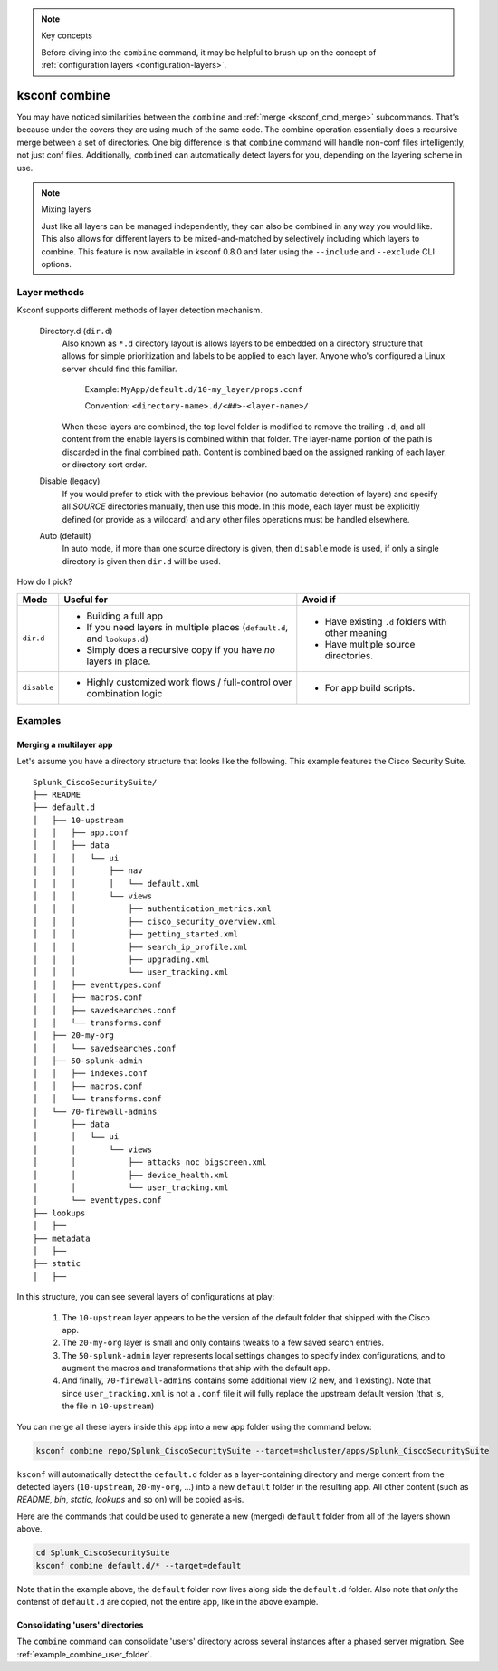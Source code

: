 ..  note:: Key concepts

    Before diving into the ``combine`` command, it may be helpful to brush up on the concept of
    :ref:`configuration layers <configuration-layers>`.


..  _ksconf_cmd_combine:

ksconf combine
==============

..  argparse::
    :module: ksconf.__main__
    :func: build_cli_parser
    :path: combine
    :nodefault:

    --banner -b : @after
        For other on-going *combine* operations, it's helpful to inform any .conf file readers or potential editors that the file is automatically generated and therefore could be overwritten again.
        For one-time *combine* operations, the default banner can be suppressed by passing in an empty string (``''`` or ``""`` on Windows)


You may have noticed similarities between the ``combine`` and :ref:`merge <ksconf_cmd_merge>`
subcommands.  That's because under the covers they are using much of the same code.  The combine
operation essentially does a recursive merge between a set of directories.  One big difference is
that ``combine`` command will handle non-conf files intelligently, not just conf files.
Additionally, ``combined`` can automatically detect layers for you, depending on the layering scheme in use.


..  note::  Mixing layers

    Just like all layers can be managed independently, they can also be combined in any way you would like.
    This also allows for different layers to be mixed-and-matched by selectively including which layers to combine.
    This feature is now available in ksconf 0.8.0 and later using the ``--include`` and ``--exclude`` CLI options.


Layer methods
-------------

Ksconf supports different methods of layer detection mechanism.

..

    Directory.d  (``dir.d``)
        Also known as ``*.d`` directory layout is allows layers to be embedded on a directory structure that allows for simple prioritization and labels to be applied to each layer.
        Anyone who's configured a Linux server should find this familiar.

            Example:  ``MyApp/default.d/10-my_layer/props.conf``

            Convention: ``<directory-name>.d/<##>-<layer-name>/``

        When these layers are combined, the top level folder is modified to remove the trailing ``.d``, and all content from the enable layers is combined within that folder.
        The layer-name portion of the path is discarded in the final combined path.
        Content is combined baed on the assigned ranking of each layer, or directory sort order.

    Disable (legacy)
        If you would prefer to stick with the previous behavior (no automatic detection of layers) and specify all *SOURCE* directories manually, then use this mode.
        In this mode, each layer must be explicitly defined (or provide as a wildcard) and any other files operations must be handled elsewhere.

    Auto (default)
        In auto mode, if more than one source directory is given, then ``disable`` mode is used, if only a single directory is given then ``dir.d`` will be used.


How do I pick?


.. tabularcolumns:: |c|L|L|

+-------------+----------------------------+--------------------------------+
|    Mode     | Useful for                 | Avoid if                       |
+=============+============================+================================+
| ``dir.d``   | * Building a full app      | * Have existing ``.d`` folders |
|             | * If you need layers in    |   with other meaning           |
|             |   multiple places          | * Have multiple source         |
|             |   (``default.d``, and      |   directories.                 |
|             |   ``lookups.d``)           |                                |
|             | * Simply does a recursive  |                                |
|             |   copy if you have *no*    |                                |
|             |   layers in place.         |                                |
+-------------+----------------------------+--------------------------------+
| ``disable`` | * Highly customized work   | * For app build scripts.       |
|             |   flows / full-control     |                                |
|             |   over combination logic   |                                |
+-------------+----------------------------+--------------------------------+


Examples
--------

Merging a multilayer app
^^^^^^^^^^^^^^^^^^^^^^^^

Let's assume you have a directory structure that looks like the following.
This example features the Cisco Security Suite.

::

   Splunk_CiscoSecuritySuite/
   ├── README
   ├── default.d
   │   ├── 10-upstream
   │   │   ├── app.conf
   │   │   ├── data
   │   │   │   └── ui
   │   │   │       ├── nav
   │   │   │       │   └── default.xml
   │   │   │       └── views
   │   │   │           ├── authentication_metrics.xml
   │   │   │           ├── cisco_security_overview.xml
   │   │   │           ├── getting_started.xml
   │   │   │           ├── search_ip_profile.xml
   │   │   │           ├── upgrading.xml
   │   │   │           └── user_tracking.xml
   │   │   ├── eventtypes.conf
   │   │   ├── macros.conf
   │   │   ├── savedsearches.conf
   │   │   └── transforms.conf
   │   ├── 20-my-org
   │   │   └── savedsearches.conf
   │   ├── 50-splunk-admin
   │   │   ├── indexes.conf
   │   │   ├── macros.conf
   │   │   └── transforms.conf
   │   └── 70-firewall-admins
   │       ├── data
   │       │   └── ui
   │       │       └── views
   │       │           ├── attacks_noc_bigscreen.xml
   │       │           ├── device_health.xml
   │       │           └── user_tracking.xml
   │       └── eventtypes.conf
   ├── lookups
   │   ├──
   ├── metadata
   │   ├──
   ├── static
   │   ├──


In this structure, you can see several layers of configurations at play:

    1.  The ``10-upstream`` layer appears to be the version of the default folder that shipped with
        the Cisco app.
    2.  The ``20-my-org`` layer is small and only contains tweaks to a few saved search entries.
    3.  The ``50-splunk-admin`` layer represents local settings changes to specify index
        configurations, and to augment the macros and transformations that ship with the default app.
    4.  And finally, ``70-firewall-admins`` contains some additional view (2 new, and 1 existing).
        Note that since ``user_tracking.xml`` is not a ``.conf`` file it will fully replace the
        upstream default version (that is, the file in ``10-upstream``)

You can merge all these layers inside this app into a new app folder using the command below:

..  code-block:: sh

    ksconf combine repo/Splunk_CiscoSecuritySuite --target=shcluster/apps/Splunk_CiscoSecuritySuite

``ksconf`` will automatically detect the ``default.d`` folder as a layer-containing directory and merge content from the detected layers (``10-upstream``, ``20-my-org``, ...) into a new ``default`` folder in the resulting app.
All other content (such as `README,` `bin`, `static`, `lookups` and so on) will be copied as-is.

.. versionchanged:: 0.8

    If you are using ``ksconf`` before 0.8, then you have to manually merge the layers, and possibly copy other top-level folders on your own (outside of ksconf).
    The example below still works fine after version 0.8, but the default behavior may change in 1.0, so it's advisable to start using ``--layer-method`` explicitly in any scripts you may use.

Here are the commands that could be used to generate a new (merged) ``default`` folder from all
of the layers shown above.

..  code-block:: sh

    cd Splunk_CiscoSecuritySuite
    ksconf combine default.d/* --target=default

Note that in the example above, the ``default`` folder now lives along side the ``default.d`` folder.
Also note that *only* the contenst of ``default.d`` are copied, not the entire app, like in the above example.

..  seealso::

    The :ref:`unarchive <ksconf_cmd_unarchive>` command can be used to install or upgrade apps stored
    in a version controlled system in a layer-aware manor.


Consolidating 'users' directories
^^^^^^^^^^^^^^^^^^^^^^^^^^^^^^^^^

The ``combine`` command can consolidate 'users' directory across several instances after a phased server migration.
See  :ref:`example_combine_user_folder`.
